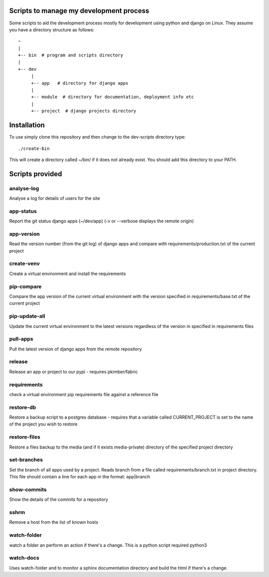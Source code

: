 Scripts to manage my development process
========================================

Some scripts to aid the development process mostly for development
using python and django on Linux.  They assume you have a directory
structure as follows::

  ~
  |
  +-- bin  # program and scripts directory 
  |
  +-- dev
       |
       +-- app   # directory for django apps
       |
       +-- module  # directory for documentation, deployment info etc
       |
       +-- project  # django projects directory

Installation
============

To use simply clone this repository and then change to the dev-scripts
directory type::

  ./create-bin

This will create a directory called ~/bin/ if it does not already exist.
You should add this directory to your PATH.

Scripts provided
================

analyse-log
-----------
Analyse a log for details of users for the site

app-status
----------
Report the git status django apps (~/dev/app)
(-v or --verbose displays the remote origin)

app-version
-----------
Read the version number (from the git log) of django apps and compare with 
requirements/production.txt of the current project

create-venv
-----------
Create a virtual environment and install the requirements

pip-compare
-----------
Compare the app version of the current virtual environment with the version 
specified in requirements/base.txt of the current project

pip-update-all
--------------
Update the current virtual environment to the latest versions regardless of 
the version in specified in requirements files

pull-apps
---------
Pull the latest version of django apps from the remote repository

release
-------
Release an app or project to our pypi - requires pkimber/fabric

requirements
------------
check a virtual environment pip requirements file against a reference file

restore-db
----------
Restore a backup script to a postgres database - requires that a variable
called CURRENT_PROJECT is set to the name of the project you wish to restore

restore-files
-------------
Restore a files backup to the media (and if it exists media-private)
directory of the specified project directory

set-branches
------------
Set the branch of all apps used by a project. Reads branch from a file called 
requirements/branch.txt in project directory.  This file should contain a line
for each app in the format: app|branch

show-commits
------------
Show the details of the commits for a repository

sshrm
-----
Remove a host from the list of known hosts

watch-folder
------------

watch a folder an perform an action if there's a change.  This is a python
script required python3

watch-docs
----------

Uses watch-folder and to monitor a sphinx documentation directory and 
build the html if there's a change.
